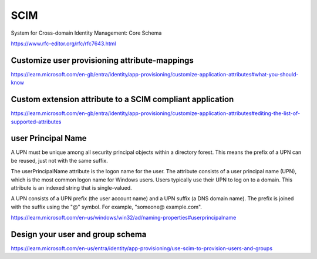 SCIM
====

System for Cross-domain Identity Management: Core Schema

https://www.rfc-editor.org/rfc/rfc7643.html


Customize user provisioning attribute-mappings
----------------------------------------------


https://learn.microsoft.com/en-gb/entra/identity/app-provisioning/customize-application-attributes#what-you-should-know


Custom extension attribute to a SCIM compliant application
-----------------------------------------------------------

https://learn.microsoft.com/en-gb/entra/identity/app-provisioning/customize-application-attributes#editing-the-list-of-supported-attributes


user Principal Name
--------------------

A UPN must be unique among all security principal objects within a directory forest.
This means the prefix of a UPN can be reused, just not with the same suffix.

The userPrincipalName attribute is the logon name for the user.
The attribute consists of a user principal name (UPN), which is the most common logon name for Windows users.
Users typically use their UPN to log on to a domain. This attribute is an indexed string that is single-valued.


A UPN consists of a UPN prefix (the user account name) and a UPN suffix (a DNS domain name).
The prefix is joined with the suffix using the "@" symbol. For example, "someone@ example.com".


https://learn.microsoft.com/en-us/windows/win32/ad/naming-properties#userprincipalname

Design your user and group schema
---------------------------------

https://learn.microsoft.com/en-us/entra/identity/app-provisioning/use-scim-to-provision-users-and-groups


